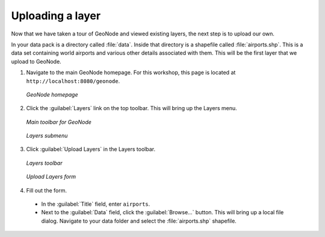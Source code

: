 .. _layers.upload:

Uploading a layer
=================

Now that we have taken a tour of GeoNode and viewed existing layers, the next step is to upload our own.

In your data pack is a directory called :file:`data`. Inside that directory is a shapefile called :file:`airports.shp`. This is a data set containing world airports and various other details associated with them. This will be the first layer that we upload to GeoNode.

#. Navigate to the main GeoNode homepage. For this workshop, this page is located at ``http://localhost:8080/geonode``.

   .. figure:: img/geonodehome.png
      :width: 50%
      :align: center

      *GeoNode homepage*

#. Click the :guilabel:`Layers` link on the top toolbar. This will bring up the Layers menu.

   .. figure:: img/toolbar.png
      :width: 50%
      :align: center

      *Main toolbar for GeoNode*

   .. figure:: img/explorelayers.png
      :width: 50%
      :align: center

      *Layers submenu*

#. Click :guilabel:`Upload Layers` in the Layers toolbar.

   .. figure:: img/layerstoolbar.png
      :width: 50%
      :align: center

      *Layers toolbar*

   .. figure:: img/uploadform.png
      :width: 50%
      :align: center

      *Upload Layers form*

#. Fill out the form.

  * In the :guilabel:`Title` field, enter ``airports``.

  * Next to the :guilabel:`Data` field, click the :guilabel:`Browse...` button. This will bring up a local file dialog. Navigate to your data folder and select the :file:`airports.shp` shapefile.